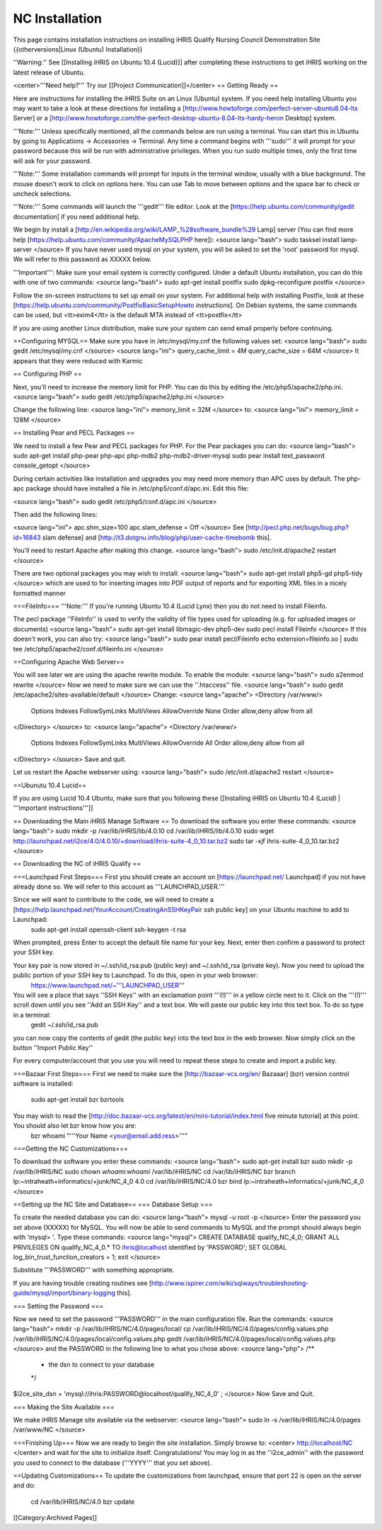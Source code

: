 NC Installation
===============

This page contains installation instructions on installing iHRIS Qualify Nursing Council Demonstration Site
{{otherversions|Linux (Ubuntu) Installation}} 

''Warning:'' See [[Installing iHRIS on Ubuntu 10.4 (Lucid)]] after completing these instructions to get iHRIS working on the latest release of Ubuntu.


<center>'''Need help?'''  Try our [[Project Communication]]</center>
== Getting Ready ==

Here are instructions for installing the iHRIS Suite on an Linux (Ubuntu) system.  If you need help installing Ubuntu you may want to take a look at
these directions for installing a [http://www.howtoforge.com/perfect-server-ubuntu8.04-lts Server] or a [http://www.howtoforge.com/the-perfect-desktop-ubuntu-8.04-lts-hardy-heron Desktop] system.

'''Note:'''  Unless specifically mentioned, all the commands below are run using a terminal.  You can start this in Ubuntu by going to Applications -> Accessories -> Terminal.  Any time a command begins with '''sudo''' it will prompt for your password because this will be run with administrative privileges.  When you run sudo multiple times, only the first time will ask for your password.

'''Note:'''  Some installation commands will prompt for inputs in the terminal window, usually with a blue background.  The mouse doesn't work to click on options here.  You can use Tab to move between options and the space bar to check or uncheck selections.

'''Note:'''  Some commands will launch the '''gedit''' file editor.  Look at the [https://help.ubuntu.com/community/gedit documentation] if you need additional help.

We begin by install a [http://en.wikipedia.org/wiki/LAMP_%28software_bundle%29 Lamp] server
(You can find more help [https://help.ubuntu.com/community/ApacheMySQLPHP here]):
<source lang="bash">
sudo tasksel install lamp-server
</source>
If you have never used mysql on your system, you will be asked to set the 'root' password for mysql.  We will refer to this password as XXXXX below.

'''Important''': Make sure your email system is correctly configured.  Under a default Ubuntu installation, you can do this with one of two commands:
<source lang="bash">
sudo apt-get install postfix
sudo dpkg-reconfigure postfix
</source>

Follow the on-screen instructions to set up email on your system.  For additional help with installing Postfix, look at these [https://help.ubuntu.com/community/PostfixBasicSetupHowto instructions].  On Debian systems, the same commands can be used, but <tt>exim4</tt> is the default MTA instead of <tt>postfix</tt>

If you are using another Linux distribution, make sure your system can send email properly before continuing.

==Configuring MYSQL==
Make sure you have in /etc/mysql/my.cnf the following values set:
<source lang="bash">
sudo gedit /etc/mysql/my.cnf
</source>
<source lang="ini">
query_cache_limit       = 4M
query_cache_size        = 64M
</source>
It appears that they were reduced with Karmic

== Configuring PHP ==

Next, you'll need to increase the memory limit for PHP. You can do this by editing the /etc/php5/apache2/php.ini. 
<source lang="bash">
sudo gedit /etc/php5/apache2/php.ini
</source>

Change the following line:
<source lang="ini">
memory_limit = 32M
</source>
to:
<source lang="ini">
memory_limit = 128M
</source>

== Installing Pear and PECL Packages ==

We need to install a few Pear and PECL packages for PHP.  For the Pear packages you can do:
<source lang="bash">
sudo apt-get install php-pear php-apc  php-mdb2 php-mdb2-driver-mysql 
sudo pear install text_password console_getopt
</source>

During certain activities like installation and upgrades you may need more memory than APC uses by default.  The php-apc package should have installed a file in /etc/php5/conf.d/apc.ini.  Edit this file:

<source lang="bash">
sudo gedit /etc/php5/conf.d/apc.ini
</source>

Then add the following lines:

<source lang="ini">
apc.shm_size=100
apc.slam_defense = Off
</source>
See [http://pecl.php.net/bugs/bug.php?id=16843 slam defense] and [http://t3.dotgnu.info/blog/php/user-cache-timebomb this].

You'll need to restart Apache after making this change.
<source lang="bash">
sudo /etc/init.d/apache2 restart
</source>

There are two optional packages you may wish to install:
<source lang="bash">
sudo apt-get install php5-gd php5-tidy
</source>
which are used to for inserting images into PDF output of reports and for exporting XML files in a nicely formatted manner

===FileInfo===
'''Note:''' If you're running Ubuntu 10.4 (Lucid Lynx) then you do not need to install Fileinfo.

The pecl package ''FileInfo'' is used to verify the validity of file types used for uploading (e.g. for uploaded images or documents)
<source lang="bash">
sudo apt-get install libmagic-dev php5-dev
sudo pecl install Fileinfo
</source>
If this doesn't work, you can also try:
<source lang="bash">
sudo pear install pecl/Fileinfo
echo extension=fileinfo.so | sudo tee /etc/php5/apache2/conf.d/fileinfo.ini
</source>

==Configuring Apache Web Server==

You will see later we are using the apache rewrite module.  To enable the module:
<source lang="bash">
sudo a2enmod rewrite
</source>
Now we need to make sure we can use the ''.htaccess'' file.
<source lang="bash">
sudo gedit /etc/apache2/sites-available/default
</source>
Change:
<source lang="apache">
<Directory /var/www/>
	Options Indexes FollowSymLinks MultiViews
	AllowOverride None
	Order allow,deny
	allow from all
</Directory>
</source>
to:
<source lang="apache">
<Directory /var/www/>
	Options Indexes FollowSymLinks MultiViews
	AllowOverride All
	Order allow,deny
	allow from all
</Directory>
</source>
Save and quit.

Let us restart the Apache webserver using:
<source lang="bash">
sudo /etc/init.d/apache2 restart 
</source>

==Ubunutu 10.4 Lucid==

If you are using Lucid 10.4 Ubuntu, make sure that you following these [[Installing iHRIS on Ubuntu 10.4 (Lucid) | '''important instructions''']]

== Downloading the Main iHRIS Manage Software ==
To download the software you enter these commands:
<source lang="bash">
sudo mkdir -p /var/lib/iHRIS/lib/4.0.10
cd /var/lib/iHRIS/lib/4.0.10
sudo wget http://launchpad.net/i2ce/4.0/4.0.10/+download/ihris-suite-4_0_10.tar.bz2
sudo tar -xjf ihris-suite-4_0_10.tar.bz2
</source>

== Downloading the NC of iHRIS Qualify ==

===Launchpad First Steps===
First you should create an account on [https://launchpad.net/ Launchpad] if you not have already done so.  We will refer to this account as '''LAUNCHPAD_USER.'''

Since we will want to contribute to the code, we will need to create a [https://help.launchpad.net/YourAccount/CreatingAnSSHKeyPair ssh public key] on your Ubuntu machine to add to Launchpad:
 sudo apt-get install openssh-client
 ssh-keygen -t rsa
When prompted, press Enter to accept the default file name for your key. Next, enter then confirm a password to protect your SSH key.  

Your key pair is now stored in ~/.ssh/id_rsa.pub (public key) and ~/.ssh/id_rsa (private key). Now you need to upload the public portion of your SSH key to Launchpad. To do this, open in your web browser:
 https://www.launchpad.net/~'''LAUNCHPAD_USER'''
You will see a place that says ''SSH Keys'' with an exclamation point '''(!)''' in a yellow circle next to it.  Click on the '''(!)''' scroll down until you see ''Add an SSH Key'' and a text box.  We will paste our public key into this text box.  To do so type in a terminal:
 gedit ~/.ssh/id_rsa.pub
you can now copy the contents of gedit (the public key) into the text box in the web browser.  Now simply click on the button ''Import Public Key''

For every computer/account that you use you will need to repeat these steps to create and import a public key.

===Bazaar First Steps===
First we need to make sure the [http://bazaar-vcs.org/en/ Bazaaar] (bzr) version control software is installed:
  sudo apt-get install bzr bzrtools
You may wish to read the [http://doc.bazaar-vcs.org/latest/en/mini-tutorial/index.html five minute tutorial] at this point.  You should also let bzr know how you are:
  bzr whoami "'''Your Name <your@email.add.ress>'''"

===Getting the NC Customizations===

To download the software you enter these commands:
<source lang="bash">
sudo apt-get install bzr
sudo mkdir -p /var/lib/iHRIS/NC
sudo chown `whoami`:`whoami` /var/lib/iHRIS/NC
cd /var/lib/iHRIS/NC
bzr branch lp:~intraheath+informatics/+junk/NC_4_0 4.0
cd /var/lib/iHRIS/NC/4.0
bzr bind  lp:~intraheath+informatics/+junk/NC_4_0
</source>

==Setting up the NC Site and Database==
=== Database Setup ===

To create the needed database you can do:
<source lang="bash">
mysql -u root -p
</source>
Enter the password you set above (XXXXX) for MySQL.  You will now be able to send commands to MySQL and the prompt should always begin with 'mysql> '.  Type these commands:
<source lang="mysql">
CREATE DATABASE qualify_NC_4_0;
GRANT ALL PRIVILEGES ON qualify_NC_4_0.* TO ihris@localhost identified by 'PASSWORD';
SET GLOBAL log_bin_trust_function_creators = 1;
exit
</source>

Substitute '''PASSWORD''' with something appropriate.  


If you are having trouble creating routines see [http://www.ispirer.com/wiki/sqlways/troubleshooting-guide/mysql/import/binary-logging this].

=== Setting the Password ===

Now we need to set the password '''PASSWORD''' in the main configuration file.  Run the commands:
<source lang="bash">
mkdir -p /var/lib/iHRIS/NC/4.0/pages/local/
cp /var/lib/iHRIS/NC/4.0/pages/config.values.php /var/lib/iHRIS/NC/4.0/pages/local/config.values.php
gedit /var/lib/iHRIS/NC/4.0/pages/local/config.values.php
</source>
and the PASSWORD in the following line to what you chose above:
<source lang="php">
/**
 * the dsn to connect to your database
 */
$i2ce_site_dsn = 'mysql://ihris:PASSWORD@localhost/qualify_NC_4_0' ;
</source>
Now Save and Quit.

=== Making the Site Available ===

We make iHRIS Manage site available via the webserver:
<source lang="bash">
sudo ln -s /var/lib/iHRIS/NC/4.0/pages /var/www/NC
</source>

===Finishing Up===
Now we are ready to begin the site installation.  Simply browse to:
<center>
http://localhost/NC
</center>
and wait for the site to initialize itself.  Congratulations!  You may log in as the ''i2ce_admin'' with the password you used to connect to the database ('''YYYY''' that you set above).

==Updating Customizations==
To update the customizations from launchpad, ensure that port 22 is open on the server and do:
 cd /var/lib/iHRIS/NC/4.0
 bzr update
[[Category:Archived Pages]]
